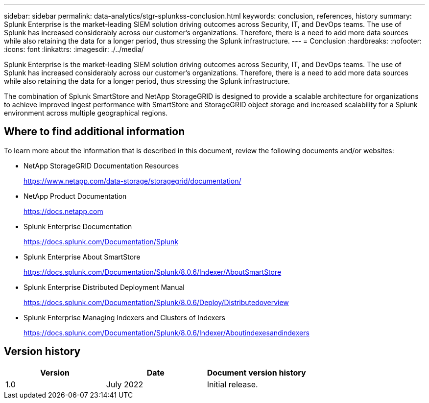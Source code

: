 ---
sidebar: sidebar
permalink: data-analytics/stgr-splunkss-conclusion.html
keywords: conclusion, references, history
summary: Splunk Enterprise is the market-leading SIEM solution driving outcomes across Security, IT, and DevOps teams. The use of Splunk has increased considerably across our customer’s organizations. Therefore, there is a need to add more data sources while also retaining the data for a longer period, thus stressing the Splunk infrastructure. 
---
= Conclusion
:hardbreaks:
:nofooter:
:icons: font
:linkattrs:
:imagesdir: ./../media/

//
// This file was created with NDAC Version 2.0 (August 17, 2020)
//
// 2022-07-27 16:41:18.475127
//

[.lead]
Splunk Enterprise is the market-leading SIEM solution driving outcomes across Security, IT, and DevOps teams. The use of Splunk has increased considerably across our customer’s organizations. Therefore, there is a need to add more data sources while also retaining the data for a longer period, thus stressing the Splunk infrastructure.

The combination of Splunk SmartStore and NetApp StorageGRID is designed to provide a scalable architecture for organizations to achieve improved ingest performance with SmartStore and StorageGRID object storage and increased scalability for a Splunk environment across multiple geographical regions.

== Where to find additional information

To learn more about the information that is described in this document, review the following documents and/or websites:

* NetApp StorageGRID Documentation Resources
+
https://www.netapp.com/data-storage/storagegrid/documentation/[https://www.netapp.com/data-storage/storagegrid/documentation/^]

* NetApp Product Documentation
+
https://docs.netapp.com[https://docs.netapp.com^]

* Splunk Enterprise Documentation
+
https://docs.splunk.com/Documentation/Splunk[https://docs.splunk.com/Documentation/Splunk^]

* Splunk Enterprise About SmartStore
+
https://docs.splunk.com/Documentation/Splunk/8.0.6/Indexer/AboutSmartStore[https://docs.splunk.com/Documentation/Splunk/8.0.6/Indexer/AboutSmartStore^]

* Splunk Enterprise Distributed Deployment Manual
+
https://docs.splunk.com/Documentation/Splunk/8.0.6/Deploy/Distributedoverview[https://docs.splunk.com/Documentation/Splunk/8.0.6/Deploy/Distributedoverview^]

* Splunk Enterprise Managing Indexers and Clusters of Indexers
+
https://docs.splunk.com/Documentation/Splunk/8.0.6/Indexer/Aboutindexesandindexers[https://docs.splunk.com/Documentation/Splunk/8.0.6/Indexer/Aboutindexesandindexers^]

== Version history

|===
|Version |Date |Document version history

|1.0
|July 2022
|Initial release.
|===
